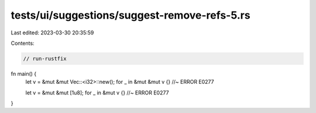 tests/ui/suggestions/suggest-remove-refs-5.rs
=============================================

Last edited: 2023-03-30 20:35:59

Contents:

.. code-block:: rs

    // run-rustfix
fn main() {
    let v = &mut &mut Vec::<i32>::new();
    for _ in &mut &mut v {} //~ ERROR E0277

    let v = &mut &mut [1u8];
    for _ in &mut v {} //~ ERROR E0277
}



